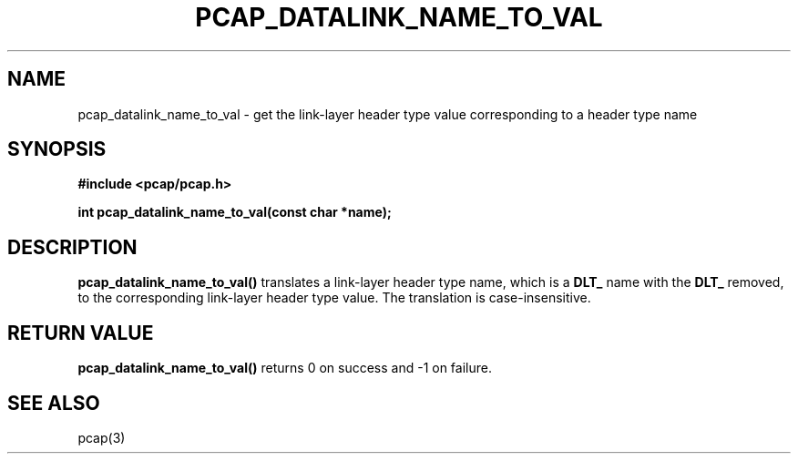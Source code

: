 .\" Copyright (c) 1994, 1996, 1997
.\"	The Regents of the University of California.  All rights reserved.
.\"
.\" Redistribution and use in source and binary forms, with or without
.\" modification, are permitted provided that: (1) source code distributions
.\" retain the above copyright notice and this paragraph in its entirety, (2)
.\" distributions including binary code include the above copyright notice and
.\" this paragraph in its entirety in the documentation or other materials
.\" provided with the distribution, and (3) all advertising materials mentioning
.\" features or use of this software display the following acknowledgement:
.\" ``This product includes software developed by the University of California,
.\" Lawrence Berkeley Laboratory and its contributors.'' Neither the name of
.\" the University nor the names of its contributors may be used to endorse
.\" or promote products derived from this software without specific prior
.\" written permission.
.\" THIS SOFTWARE IS PROVIDED ``AS IS'' AND WITHOUT ANY EXPRESS OR IMPLIED
.\" WARRANTIES, INCLUDING, WITHOUT LIMITATION, THE IMPLIED WARRANTIES OF
.\" MERCHANTABILITY AND FITNESS FOR A PARTICULAR PURPOSE.
.\"
.TH PCAP_DATALINK_NAME_TO_VAL 3 "22 August 2010"
.SH NAME
pcap_datalink_name_to_val \- get the link-layer header type value
corresponding to a header type name
.SH SYNOPSIS
.nf
.ft B
#include <pcap/pcap.h>
.ft
.LP
.ft B
int pcap_datalink_name_to_val(const char *name);
.ft
.fi
.SH DESCRIPTION
.B pcap_datalink_name_to_val()
translates a link-layer header type name, which is a
.B DLT_
name with the
.B DLT_
removed, to the corresponding link-layer header type value.  The
translation is case-insensitive.
.SH RETURN VALUE
.B pcap_datalink_name_to_val()
returns 0 on success and \-1 on failure.
.SH SEE ALSO
pcap(3)
